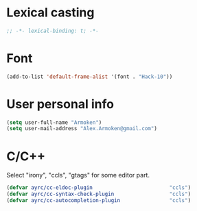 * Lexical casting
  #+BEGIN_SRC emacs-lisp :tangle yes :noweb yes
    ;; -*- lexical-binding: t; -*-
  #+END_SRC

* Font
  #+BEGIN_SRC emacs-lisp :tangle yes :noweb yes
    (add-to-list 'default-frame-alist '(font . "Hack-10"))
  #+END_SRC

* User personal info
  #+BEGIN_SRC emacs-lisp :tangle yes :noweb yes
  (setq user-full-name "Armoken")
  (setq user-mail-address "Alex.Armoken@gmail.com")
  #+END_SRC

* C/C++
  Select "irony", "ccls", "gtags" for some editor part.

  #+BEGIN_SRC emacs-lisp :tangle yes :noweb yes
    (defvar ayrc/cc-eldoc-plugin                         "ccls")
    (defvar ayrc/cc-syntax-check-plugin                  "ccls")
    (defvar ayrc/cc-autocompletion-plugin                "ccls")
  #+END_SRC

